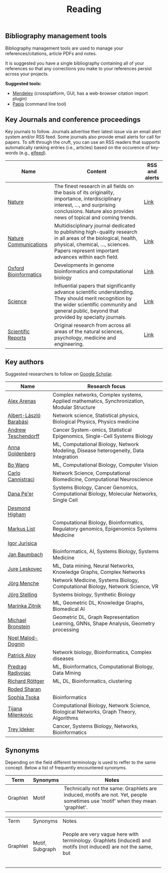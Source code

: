 #+TITLE: Reading


** Bibliography management tools

Bibliography management tools are used to manage your 
references/citations, article PDFs and notes.

It is suggested you have a single bibliography containing all of
your references so that any corrections you make to your references
persist across your projects.

*Suggested tools:*
- [[https://www.mendeley.com][Mendeley]] (crossplatform, GUI, has a web-browser citation import plugin)
- [[https://github.com/papis/papis][Papis]] (command line tool)


** Key Journals and conference proceedings

Key journals to follow. Journals advertise their latest issue via an email alert system and/or RSS feed.
Some journals also provide email alerts for call for papers.
To sift through the cruft, you can use an RSS readers that supports
automatically ranking entries (i.e., articles) based on the occurence
of key-words (e.g., [[https://github.com/sp1ff/elfeed-score/][elfeed]]).

|-----------------------+-----------------------------------------------------------------------------------------------------------------------------------------------------------------------------------------------------------+----------------|
| Name                  | Content                                                                                                                                                                                                   | RSS and alerts |
|-----------------------+-----------------------------------------------------------------------------------------------------------------------------------------------------------------------------------------------------------+----------------|
| [[https://www.nature.com/][Nature]]                | The finest research in all fields on the basis of its originality, importance, interdisciplinary interest, ..., and surprising conclusions. Nature also provides news of topical and coming trends.       | [[https://www.nature.com/][Link]]           |
| [[https://www.nature.com/ncomms/][Nature Communications]] | Multidisciplinary journal dedicated to publishing high-quality research in all areas of the biological, health, physical, chemical, ..., sciences. Papers represent important advances within each field. | [[https://www.nature.com/ncomms/][Link]]           |
| [[https://academic.oup.com/bioinformatics/pages/About][Oxford Bioinformatics]] | Developments in genome bioinformatics and computational biology                                                                                                                                           | [[https://academic.oup.com/bioinformatics/supplements/volume?login=false][Link]]           |
| [[https://www.science.org/journal/science][Science]]               | Influential papers that significantly advance scientific understanding. They should merit recognition by the wider scientific community and general public, beyond that provided by specialty journals.   | [[https://www.science.org/content/page/email-alerts-and-rss-feeds][Link]]           |
| [[https://www.nature.com/srep/][Scientific Reports]]    | Original research from across all areas of the natural sciences, psychology, medicine and engineering.                                                                                                    | [[https://www.nature.com/srep/][Link]]           |
|-----------------------+-----------------------------------------------------------------------------------------------------------------------------------------------------------------------------------------------------------+----------------|

** Key authors

 Suggested researchers to follow on [[https://scholar.google.com/][Google Scholar]]. 

|------------------------+--------------------------------------------------------------------------------------------|
| Name                   | Research focus                                                                             |
|------------------------+--------------------------------------------------------------------------------------------|
| [[https://scholar.google.com/citations?user=MNvzmN4AAAAJ&hl=en&oi=ao][Alex Arenas]]            | Complex networks, Complex systems, Applied mathematics, Synchronization, Modular Structure |
| [[https://scholar.google.com/citations?user=vsj2slIAAAAJ&hl=en&oi=sra][Albert-László Barabási]] | Network science, Statistical physics, Biological Physics, Physics medicine                 |
| [[https://scholar.google.com/citations?user=w2YDjVwAAAAJ&hl=nl&oi=ao][Andrew Teschendorff]]    | Cancer System-omics, Statistical Epigenomics, Single-Cell Systems Biology                  |
| [[Https://scholar.google.com/citations?user=cEepZOEAAAAJ&hl=en][Anna Goldenberg]]        | ML, Computational Biology, Network Modeling, Disease heterogeneity, Data Integration       |
| [[https://scholar.google.com/citations?user=37FDILIAAAAJ&hl=en&oi=ao][Bo Wang]]                | ML, Computational Biology, Computer Vision                                                 |
| [[https://scholar.google.com/citations?user=b7xoXO0AAAAJ&hl=en&oi=ao][Carlo Cannistraci]]      | Network Science, Computational Biomedicine, Computational Neuroscience                     |
| [[https://scholar.google.com/citations?user=aJOeGRoAAAAJ&hl=en&oi=ao][Dana Pe'er]]             | Systems Biology, Cancer Genomics, Computational Biology, Molecular Networks, Single Cell   |
| [[https://scholar.google.com/citations?user=DHQy3wcHP4kC&hl=en&oi=ao][Desmond Higham]]         |                                                                                            |
| [[https://scholar.google.com/citations?user=jUC0gLMAAAAJ&hl=en&oi=ao][Markus List]]            | Computational Biology, Bioinformatics, Regulatory genomics, Epigenomics Systems Medicine   |
| [[https://scholar.google.com/citations?user=Hi9ALnkAAAAJ&hl=nl&oi=ao][Igor Jurisica]]          |                                                                                            |
| [[https://scholar.google.com/citations?user=PWV8xOoAAAAJ&hl=en&oi=ao][Jan Baumbach]]           | Bioinformatics, AI, Systems Biology, Systems Medicine                                      |
| [[https://scholar.google.com/citations?user=Q_kKkIUAAAAJ&hl=en][Jure Leskovec]]          | ML, Data mining, Neural Networks, Knowledge Graphs, Complex Networks                       |
| [[https://scholar.google.com/citations?user=jHDsgE0AAAAJ&hl=en&oi=ao][Jörg Menche]]            | Network Medicine, Systems Biology, Computational Biology, Network Science, VR              |
| [[https://scholar.google.com/citations?user=CSMmegYAAAAJ&hl=en&oi=sra][Jörg Stelling]]          | Systems biology, Synthetic Biology                                                         |
| [[https://scholar.google.com/citations?user=YtUDgPIAAAAJ][Marinka Zitnik]]         | ML, Geometric DL, Knowledge Graphs, Biomedical AI                                          |
| [[https://scholar.google.com/citations?hl=en&user=UU3N6-UAAAAJ][Michael Bronstein]]      | Geometric DL, Graph Representation Learning, GNNs, Shape Analysis, Geometry processing     |
| [[https://scholar.google.com/citations?user=ywFtAtMAAAAJ&hl=en&oi=ao][Noel Malod-Dognin]]      |                                                                                            |
| [[https://scholar.google.com/citations?user=uhsaahAAAAAJ&hl=en&oi=ao][Patrick Aloy]]           | Network biology, Bioinformatics, Complex diseases                                          |
| [[https://scholar.google.com/citations?user=ugj0at8AAAAJ&hl=en&oi=ao][Predrag Radivojac]]      | ML, Bioinformatics, Computational Biology, Data Mining                                     |
| [[https://scholar.google.com/citations?user=clYCtpMAAAAJ&hl=en&oi=sra][Richard Röttger]]        | ML, DL, Bioinformatics, clustering                                                         |
| [[https://scholar.google.com/citations?user=64G5UgMAAAAJ&hl=en&oi=ao][Roded Sharan]]           |                                                                                            |
| [[https://scholar.google.com/citations?user=LUU0EFgAAAAJ&hl=en&oi=ao][Sophia Tsoka]]           | Bioinformatics                                                                             |
| [[https://scholar.google.com/citations?user=QrS2y5sAAAAJ&hl=en&oi=ao][Tijana Milenkovic]]      | Computational Biology, Network Science, Biological Networks, Graph Theory, Algorithms      |
| [[https://scholar.google.com/citations?user=KnAit3cAAAAJ&hl=en][Trey Ideker]]            | Cancer, Systems Biology, Networks, Bioinformatics                                          |
|------------------------+--------------------------------------------------------------------------------------------|

** Synonyms

Depending on the field different terminology is used to reffer to the
same concept. Below a list of frequently encountered synonyms.

|----------+----------+--------------------------------------------------------------------------------------------------------------------------------|
| Term     | Synonyms | Notes                                                                                                                          |
|----------+----------+--------------------------------------------------------------------------------------------------------------------------------|
| Graphlet | Motif    | Technically not the same: Graphlets are induced,  motifs are not. Yet, people sometimes use 'motif' when they mean 'graphlet'. |
|----------+----------+--------------------------------------------------------------------------------------------------------------------------------|

+----------+--------------+-------+
| Term     | Synonyms     | Notes |
+----------+--------------+-------+
| Graphlet |    Motif,    | People are very vague here with terminology. Graphlets (induced) and motifs (not induced) are not the same, but        |
|          |   Subgraph   |       |
+----------+--------------+-------+
